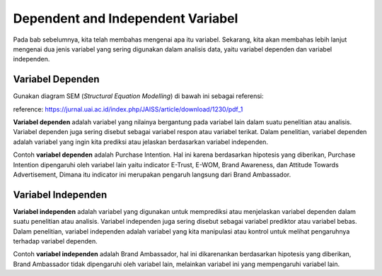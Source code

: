 Dependent and Independent Variabel
==================================

Pada bab sebelumnya, kita telah membahas mengenai apa itu variabel. Sekarang, kita akan membahas lebih lanjut mengenai dua jenis variabel yang sering digunakan dalam analisis data, yaitu variabel dependen dan variabel independen.

Variabel Dependen
-----------------

Gunakan diagram SEM (*Structural Equation Modelling*) di bawah ini sebagai referensi:

.. image:: /assets/SEM.jpg
    :align: center

reference: https://jurnal.uai.ac.id/index.php/JAISS/article/download/1230/pdf_1

**Variabel dependen** adalah variabel yang nilainya bergantung pada variabel lain dalam suatu penelitian atau analisis. Variabel dependen juga sering disebut sebagai variabel respon atau variabel terikat. Dalam penelitian, variabel dependen adalah variabel yang ingin kita prediksi atau jelaskan berdasarkan variabel independen.

Contoh **variabel dependen** adalah Purchase Intention. Hal ini karena berdasarkan hipotesis yang diberikan, Purchase Intention dipengaruhi oleh variabel lain yaitu indicator E-Trust, E-WOM, Brand Awareness, dan Attitude Towards Advertisement, Dimana itu indicator ini merupakan pengaruh langsung dari Brand Ambassador.

Variabel Independen
-------------------

**Variabel independen** adalah variabel yang digunakan untuk memprediksi atau menjelaskan variabel dependen dalam suatu penelitian atau analisis. Variabel independen juga sering disebut sebagai variabel prediktor atau variabel bebas. Dalam penelitian, variabel independen adalah variabel yang kita manipulasi atau kontrol untuk melihat pengaruhnya terhadap variabel dependen.

Contoh **variabel independen** adalah Brand Ambassador, hal ini dikarenankan berdasarkan hipotesis yang diberikan, Brand Ambassador tidak dipengaruhi oleh variabel lain, melainkan variabel ini yang mempengaruhi variabel lain.